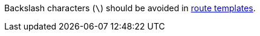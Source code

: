 Backslash characters (`\`) should be avoided in https://learn.microsoft.com/en-us/aspnet/core/fundamentals/routing#route-templates[route templates].